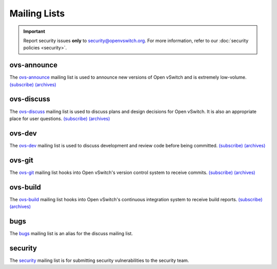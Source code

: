 ..
      Licensed under the Apache License, Version 2.0 (the "License"); you may
      not use this file except in compliance with the License. You may obtain
      a copy of the License at

          http://www.apache.org/licenses/LICENSE-2.0

      Unless required by applicable law or agreed to in writing, software
      distributed under the License is distributed on an "AS IS" BASIS, WITHOUT
      WARRANTIES OR CONDITIONS OF ANY KIND, either express or implied. See the
      License for the specific language governing permissions and limitations
      under the License.

      Convention for heading levels in Open vSwitch documentation:

      =======  Heading 0 (reserved for the title in a document)
      -------  Heading 1
      ~~~~~~~  Heading 2
      +++++++  Heading 3
      '''''''  Heading 4

      Avoid deeper levels because they do not render well.

=============
Mailing Lists
=============

.. important::
   Report security issues **only** to security@openvswitch.org. For more
   information, refer to our :doc:`security policies <security>`.

ovs-announce
------------

The `ovs-announce`__ mailing list is used to announce new versions of Open
vSwitch and is extremely low-volume. `(subscribe)`__ `(archives)`__

__ mailto:ovs-announce@openvswitch.org
__ https://mail.openvswitch.org/mailman/listinfo/ovs-announce/
__ https://mail.openvswitch.org/pipermail/ovs-announce/

ovs-discuss
-----------

The `ovs-discuss`__ mailing list is used to discuss plans and design decisions
for Open vSwitch. It is also an appropriate place for user questions.
`(subscribe)`__ `(archives)`__

__ mailto:ovs-discuss@openvswitch.org
__ https://mail.openvswitch.org/mailman/listinfo/ovs-discuss/
__ https://mail.openvswitch.org/pipermail/ovs-discuss/

ovs-dev
-------

The `ovs-dev`__ mailing list is used to discuss development and review code
before being committed. `(subscribe)`__ `(archives)`__

__ mailto:ovs-dev@openvswitch.org
__ https://mail.openvswitch.org/mailman/listinfo/ovs-dev/
__ https://mail.openvswitch.org/pipermail/ovs-dev/

ovs-git
-------

The `ovs-git`__ mailing list hooks into Open vSwitch's version control system
to receive commits. `(subscribe)`__ `(archives)`__

__ mailto:ovs-git@openvswitch.org
__ https://mail.openvswitch.org/mailman/listinfo/ovs-git/
__ https://mail.openvswitch.org/pipermail/ovs-git/

ovs-build
---------

The `ovs-build`__ mailing list hooks into Open vSwitch's continuous integration
system to receive build reports. `(subscribe)`__ `(archives)`__

__ mailto:ovs-build@openvswitch.org
__ https://mail.openvswitch.org/mailman/listinfo/ovs-build/
__ https://mail.openvswitch.org/pipermail/ovs-build/

bugs
-----

The `bugs`__ mailing list is an alias for the discuss mailing list.

__ mailto:bugs@openvswitch.org

security
--------

The `security`__ mailing list is for submitting security vulnerabilities to the
security team.

__ mailto:security@openvswitch.org

